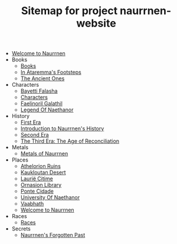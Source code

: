 #+TITLE: Sitemap for project naurrnen-website

- [[file:index.org][Welcome to Naurrnen]]
- Books
  - [[file:Books/index.org][Books]]
  - [[file:Books/In Átaremmas Footsteps.org][In Átaremma's Footsteps]]
  - [[file:Books/The Ancient Ones.org][The Ancient Ones]]
- Characters
  - [[file:Characters/Bayetti Falasha.org][Bayetti Falasha]]
  - [[file:Characters/index.org][Characters]]
  - [[file:Characters/Faelinoril Galathil.org][Faelinoril Galathil]]
  - [[file:Characters/legend-of-naethanor.org][Legend Of Naethanor]]
- History
  - [[file:History/First Era.org][First Era]]
  - [[file:History/index.org][Introduction to Naurrnen's History]]
  - [[file:History/Second Era.org][Second Era]]
  - [[file:History/Third Era.org][The Third Era: The Age of Reconciliation]]
- Metals
  - [[file:Metals/index.org][Metals of Naurrnen]]
- Places
  - [[file:Places/Athelorion ruins.org][Athelorion Ruins]]
  - [[file:Places/Kaukloutan Desert.org][Kaukloutan Desert]]
  - [[file:Places/laurie-citime.org][Laurië Citime]]
  - [[file:Places/Ornasion library.org][Ornasion Library]]
  - [[file:Places/ponte-cidade.org][Ponte Cidade]]
  - [[file:Places/university-of-naethanor.org][University Of Naethanor]]
  - [[file:Places/Vaabhath.org][Vaabhath]]
  - [[file:Places/index.org][Welcome to Naurrnen]]
- Races
  - [[file:Races/index.org][Races]]
- Secrets
  - [[file:Secrets/index.org][Naurrnen's Forgotten Past]]